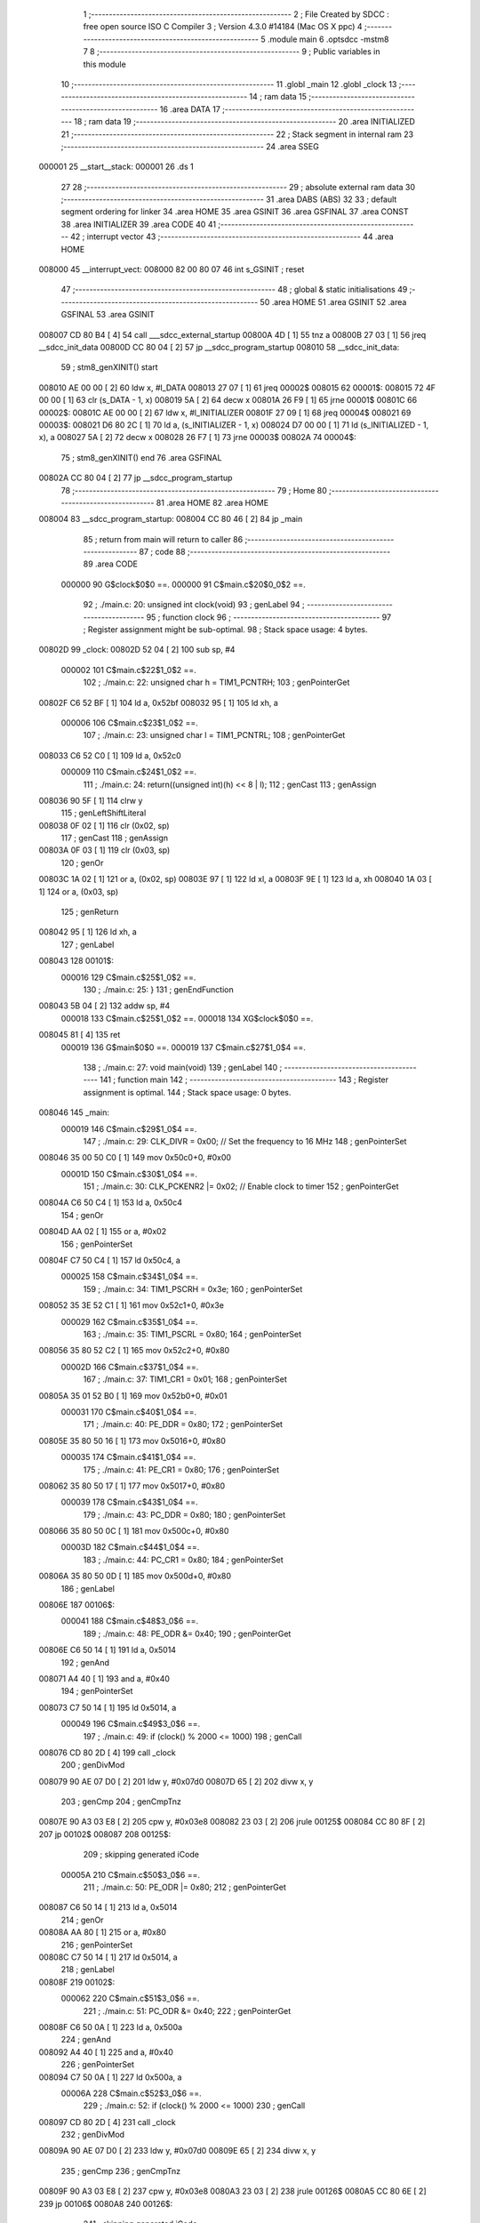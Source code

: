                                       1 ;--------------------------------------------------------
                                      2 ; File Created by SDCC : free open source ISO C Compiler 
                                      3 ; Version 4.3.0 #14184 (Mac OS X ppc)
                                      4 ;--------------------------------------------------------
                                      5 	.module main
                                      6 	.optsdcc -mstm8
                                      7 	
                                      8 ;--------------------------------------------------------
                                      9 ; Public variables in this module
                                     10 ;--------------------------------------------------------
                                     11 	.globl _main
                                     12 	.globl _clock
                                     13 ;--------------------------------------------------------
                                     14 ; ram data
                                     15 ;--------------------------------------------------------
                                     16 	.area DATA
                                     17 ;--------------------------------------------------------
                                     18 ; ram data
                                     19 ;--------------------------------------------------------
                                     20 	.area INITIALIZED
                                     21 ;--------------------------------------------------------
                                     22 ; Stack segment in internal ram
                                     23 ;--------------------------------------------------------
                                     24 	.area SSEG
      000001                         25 __start__stack:
      000001                         26 	.ds	1
                                     27 
                                     28 ;--------------------------------------------------------
                                     29 ; absolute external ram data
                                     30 ;--------------------------------------------------------
                                     31 	.area DABS (ABS)
                                     32 
                                     33 ; default segment ordering for linker
                                     34 	.area HOME
                                     35 	.area GSINIT
                                     36 	.area GSFINAL
                                     37 	.area CONST
                                     38 	.area INITIALIZER
                                     39 	.area CODE
                                     40 
                                     41 ;--------------------------------------------------------
                                     42 ; interrupt vector
                                     43 ;--------------------------------------------------------
                                     44 	.area HOME
      008000                         45 __interrupt_vect:
      008000 82 00 80 07             46 	int s_GSINIT ; reset
                                     47 ;--------------------------------------------------------
                                     48 ; global & static initialisations
                                     49 ;--------------------------------------------------------
                                     50 	.area HOME
                                     51 	.area GSINIT
                                     52 	.area GSFINAL
                                     53 	.area GSINIT
      008007 CD 80 B4         [ 4]   54 	call	___sdcc_external_startup
      00800A 4D               [ 1]   55 	tnz	a
      00800B 27 03            [ 1]   56 	jreq	__sdcc_init_data
      00800D CC 80 04         [ 2]   57 	jp	__sdcc_program_startup
      008010                         58 __sdcc_init_data:
                                     59 ; stm8_genXINIT() start
      008010 AE 00 00         [ 2]   60 	ldw x, #l_DATA
      008013 27 07            [ 1]   61 	jreq	00002$
      008015                         62 00001$:
      008015 72 4F 00 00      [ 1]   63 	clr (s_DATA - 1, x)
      008019 5A               [ 2]   64 	decw x
      00801A 26 F9            [ 1]   65 	jrne	00001$
      00801C                         66 00002$:
      00801C AE 00 00         [ 2]   67 	ldw	x, #l_INITIALIZER
      00801F 27 09            [ 1]   68 	jreq	00004$
      008021                         69 00003$:
      008021 D6 80 2C         [ 1]   70 	ld	a, (s_INITIALIZER - 1, x)
      008024 D7 00 00         [ 1]   71 	ld	(s_INITIALIZED - 1, x), a
      008027 5A               [ 2]   72 	decw	x
      008028 26 F7            [ 1]   73 	jrne	00003$
      00802A                         74 00004$:
                                     75 ; stm8_genXINIT() end
                                     76 	.area GSFINAL
      00802A CC 80 04         [ 2]   77 	jp	__sdcc_program_startup
                                     78 ;--------------------------------------------------------
                                     79 ; Home
                                     80 ;--------------------------------------------------------
                                     81 	.area HOME
                                     82 	.area HOME
      008004                         83 __sdcc_program_startup:
      008004 CC 80 46         [ 2]   84 	jp	_main
                                     85 ;	return from main will return to caller
                                     86 ;--------------------------------------------------------
                                     87 ; code
                                     88 ;--------------------------------------------------------
                                     89 	.area CODE
                           000000    90 	G$clock$0$0 ==.
                           000000    91 	C$main.c$20$0_0$2 ==.
                                     92 ;	./main.c: 20: unsigned int clock(void)
                                     93 ; genLabel
                                     94 ;	-----------------------------------------
                                     95 ;	 function clock
                                     96 ;	-----------------------------------------
                                     97 ;	Register assignment might be sub-optimal.
                                     98 ;	Stack space usage: 4 bytes.
      00802D                         99 _clock:
      00802D 52 04            [ 2]  100 	sub	sp, #4
                           000002   101 	C$main.c$22$1_0$2 ==.
                                    102 ;	./main.c: 22: unsigned char h = TIM1_PCNTRH;
                                    103 ; genPointerGet
      00802F C6 52 BF         [ 1]  104 	ld	a, 0x52bf
      008032 95               [ 1]  105 	ld	xh, a
                           000006   106 	C$main.c$23$1_0$2 ==.
                                    107 ;	./main.c: 23: unsigned char l = TIM1_PCNTRL;
                                    108 ; genPointerGet
      008033 C6 52 C0         [ 1]  109 	ld	a, 0x52c0
                           000009   110 	C$main.c$24$1_0$2 ==.
                                    111 ;	./main.c: 24: return((unsigned int)(h) << 8 | l);
                                    112 ; genCast
                                    113 ; genAssign
      008036 90 5F            [ 1]  114 	clrw	y
                                    115 ; genLeftShiftLiteral
      008038 0F 02            [ 1]  116 	clr	(0x02, sp)
                                    117 ; genCast
                                    118 ; genAssign
      00803A 0F 03            [ 1]  119 	clr	(0x03, sp)
                                    120 ; genOr
      00803C 1A 02            [ 1]  121 	or	a, (0x02, sp)
      00803E 97               [ 1]  122 	ld	xl, a
      00803F 9E               [ 1]  123 	ld	a, xh
      008040 1A 03            [ 1]  124 	or	a, (0x03, sp)
                                    125 ; genReturn
      008042 95               [ 1]  126 	ld	xh, a
                                    127 ; genLabel
      008043                        128 00101$:
                           000016   129 	C$main.c$25$1_0$2 ==.
                                    130 ;	./main.c: 25: }
                                    131 ; genEndFunction
      008043 5B 04            [ 2]  132 	addw	sp, #4
                           000018   133 	C$main.c$25$1_0$2 ==.
                           000018   134 	XG$clock$0$0 ==.
      008045 81               [ 4]  135 	ret
                           000019   136 	G$main$0$0 ==.
                           000019   137 	C$main.c$27$1_0$4 ==.
                                    138 ;	./main.c: 27: void main(void)
                                    139 ; genLabel
                                    140 ;	-----------------------------------------
                                    141 ;	 function main
                                    142 ;	-----------------------------------------
                                    143 ;	Register assignment is optimal.
                                    144 ;	Stack space usage: 0 bytes.
      008046                        145 _main:
                           000019   146 	C$main.c$29$1_0$4 ==.
                                    147 ;	./main.c: 29: CLK_DIVR = 0x00; // Set the frequency to 16 MHz
                                    148 ; genPointerSet
      008046 35 00 50 C0      [ 1]  149 	mov	0x50c0+0, #0x00
                           00001D   150 	C$main.c$30$1_0$4 ==.
                                    151 ;	./main.c: 30: CLK_PCKENR2 |= 0x02; // Enable clock to timer
                                    152 ; genPointerGet
      00804A C6 50 C4         [ 1]  153 	ld	a, 0x50c4
                                    154 ; genOr
      00804D AA 02            [ 1]  155 	or	a, #0x02
                                    156 ; genPointerSet
      00804F C7 50 C4         [ 1]  157 	ld	0x50c4, a
                           000025   158 	C$main.c$34$1_0$4 ==.
                                    159 ;	./main.c: 34: TIM1_PSCRH = 0x3e;
                                    160 ; genPointerSet
      008052 35 3E 52 C1      [ 1]  161 	mov	0x52c1+0, #0x3e
                           000029   162 	C$main.c$35$1_0$4 ==.
                                    163 ;	./main.c: 35: TIM1_PSCRL = 0x80;
                                    164 ; genPointerSet
      008056 35 80 52 C2      [ 1]  165 	mov	0x52c2+0, #0x80
                           00002D   166 	C$main.c$37$1_0$4 ==.
                                    167 ;	./main.c: 37: TIM1_CR1 = 0x01;
                                    168 ; genPointerSet
      00805A 35 01 52 B0      [ 1]  169 	mov	0x52b0+0, #0x01
                           000031   170 	C$main.c$40$1_0$4 ==.
                                    171 ;	./main.c: 40: PE_DDR = 0x80;
                                    172 ; genPointerSet
      00805E 35 80 50 16      [ 1]  173 	mov	0x5016+0, #0x80
                           000035   174 	C$main.c$41$1_0$4 ==.
                                    175 ;	./main.c: 41: PE_CR1 = 0x80;
                                    176 ; genPointerSet
      008062 35 80 50 17      [ 1]  177 	mov	0x5017+0, #0x80
                           000039   178 	C$main.c$43$1_0$4 ==.
                                    179 ;	./main.c: 43: PC_DDR = 0x80;
                                    180 ; genPointerSet
      008066 35 80 50 0C      [ 1]  181 	mov	0x500c+0, #0x80
                           00003D   182 	C$main.c$44$1_0$4 ==.
                                    183 ;	./main.c: 44: PC_CR1 = 0x80;
                                    184 ; genPointerSet
      00806A 35 80 50 0D      [ 1]  185 	mov	0x500d+0, #0x80
                                    186 ; genLabel
      00806E                        187 00106$:
                           000041   188 	C$main.c$48$3_0$6 ==.
                                    189 ;	./main.c: 48: PE_ODR &= 0x40;
                                    190 ; genPointerGet
      00806E C6 50 14         [ 1]  191 	ld	a, 0x5014
                                    192 ; genAnd
      008071 A4 40            [ 1]  193 	and	a, #0x40
                                    194 ; genPointerSet
      008073 C7 50 14         [ 1]  195 	ld	0x5014, a
                           000049   196 	C$main.c$49$3_0$6 ==.
                                    197 ;	./main.c: 49: if (clock() % 2000 <= 1000)
                                    198 ; genCall
      008076 CD 80 2D         [ 4]  199 	call	_clock
                                    200 ; genDivMod
      008079 90 AE 07 D0      [ 2]  201 	ldw	y, #0x07d0
      00807D 65               [ 2]  202 	divw	x, y
                                    203 ; genCmp
                                    204 ; genCmpTnz
      00807E 90 A3 03 E8      [ 2]  205 	cpw	y, #0x03e8
      008082 23 03            [ 2]  206 	jrule	00125$
      008084 CC 80 8F         [ 2]  207 	jp	00102$
      008087                        208 00125$:
                                    209 ; skipping generated iCode
                           00005A   210 	C$main.c$50$3_0$6 ==.
                                    211 ;	./main.c: 50: PE_ODR |= 0x80;
                                    212 ; genPointerGet
      008087 C6 50 14         [ 1]  213 	ld	a, 0x5014
                                    214 ; genOr
      00808A AA 80            [ 1]  215 	or	a, #0x80
                                    216 ; genPointerSet
      00808C C7 50 14         [ 1]  217 	ld	0x5014, a
                                    218 ; genLabel
      00808F                        219 00102$:
                           000062   220 	C$main.c$51$3_0$6 ==.
                                    221 ;	./main.c: 51: PC_ODR &= 0x40;
                                    222 ; genPointerGet
      00808F C6 50 0A         [ 1]  223 	ld	a, 0x500a
                                    224 ; genAnd
      008092 A4 40            [ 1]  225 	and	a, #0x40
                                    226 ; genPointerSet
      008094 C7 50 0A         [ 1]  227 	ld	0x500a, a
                           00006A   228 	C$main.c$52$3_0$6 ==.
                                    229 ;	./main.c: 52: if (clock() % 2000 <= 1000)
                                    230 ; genCall
      008097 CD 80 2D         [ 4]  231 	call	_clock
                                    232 ; genDivMod
      00809A 90 AE 07 D0      [ 2]  233 	ldw	y, #0x07d0
      00809E 65               [ 2]  234 	divw	x, y
                                    235 ; genCmp
                                    236 ; genCmpTnz
      00809F 90 A3 03 E8      [ 2]  237 	cpw	y, #0x03e8
      0080A3 23 03            [ 2]  238 	jrule	00126$
      0080A5 CC 80 6E         [ 2]  239 	jp	00106$
      0080A8                        240 00126$:
                                    241 ; skipping generated iCode
                           00007B   242 	C$main.c$53$3_0$6 ==.
                                    243 ;	./main.c: 53: PC_ODR |= 0x80;
                                    244 ; genPointerGet
      0080A8 C6 50 0A         [ 1]  245 	ld	a, 0x500a
                                    246 ; genOr
      0080AB AA 80            [ 1]  247 	or	a, #0x80
                                    248 ; genPointerSet
      0080AD C7 50 0A         [ 1]  249 	ld	0x500a, a
                                    250 ; genGoto
      0080B0 CC 80 6E         [ 2]  251 	jp	00106$
                                    252 ; genLabel
      0080B3                        253 00108$:
                           000086   254 	C$main.c$55$2_0$4 ==.
                                    255 ;	./main.c: 55: }
                                    256 ; genEndFunction
                           000086   257 	C$main.c$55$2_0$4 ==.
                           000086   258 	XG$main$0$0 ==.
      0080B3 81               [ 4]  259 	ret
                                    260 	.area CODE
                                    261 	.area CONST
                                    262 	.area INITIALIZER
                                    263 	.area CABS (ABS)
